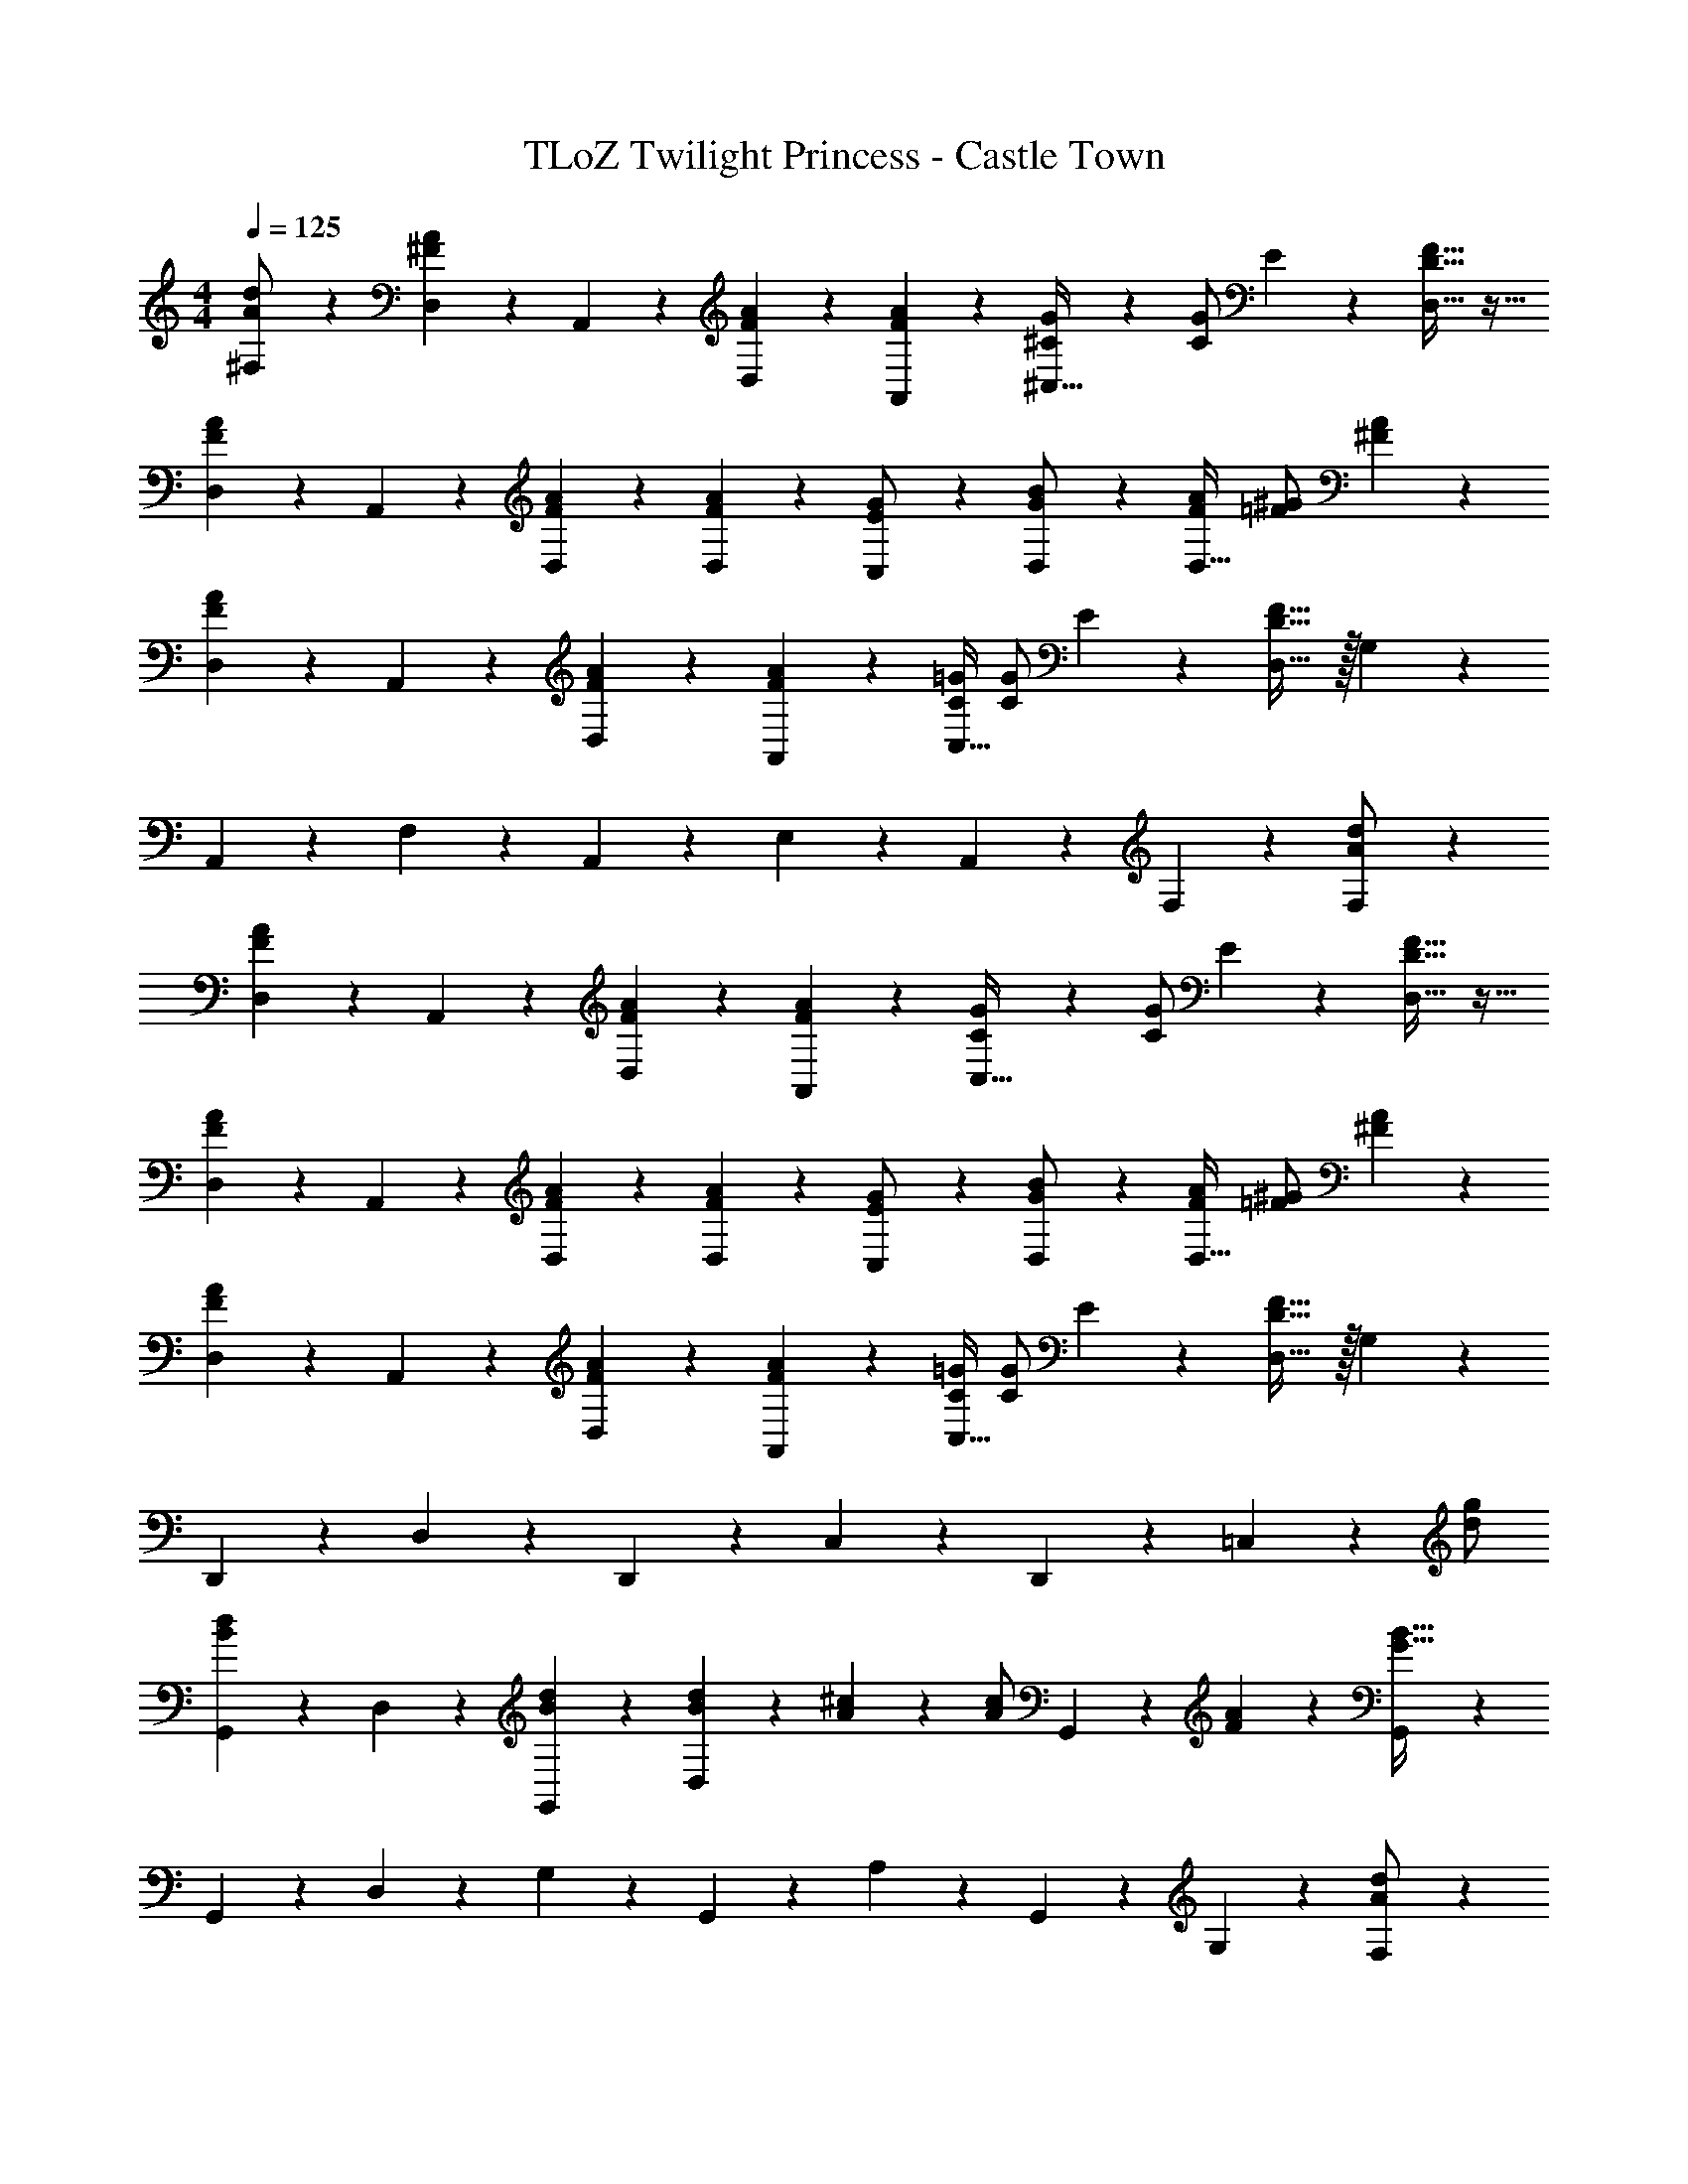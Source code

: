 X: 1
T: TLoZ Twilight Princess - Castle Town
Z: ABC Generated by Starbound Composer
L: 1/4
M: 4/4
Q: 1/4=125
K: C
[^F,2/9d/2A/2] z5/18 [A2/9^F2/9D,2/9] z/36 A,,2/9 z/36 [A2/9F2/9D,2/9] z5/18 [A2/9F2/9A,,2/9] z5/18 [G2/9^C/4^C,31/32] z/36 [G/2C/2] E2/9 z/36 [F31/32D31/32D,31/32] z17/32 
[A2/9F2/9D,2/9] z/36 A,,2/9 z/36 [A2/9F2/9D,2/9] z5/18 [A2/9F2/9D,2/9] z5/18 [C,2/9G/2E/2] z5/18 [D,2/9B/2G/2] z5/18 [A/2F/2D,31/32] [^G/2=F/2] [A2/9^F2/9] z5/18 
[A2/9F2/9D,2/9] z/36 A,,2/9 z/36 [A2/9F2/9D,2/9] z5/18 [A2/9F2/9A,,2/9] z5/18 [=G/4C/4C,31/32] [G/2C/2] E2/9 z/36 [F31/32D31/32D,31/32] z/32 G,2/9 z5/18 
A,,2/9 z5/18 F,2/9 z5/18 A,,2/9 z5/18 E,2/9 z5/18 A,,2/9 z5/18 F,2/9 z7/9 [F,2/9d/2A/2] z5/18 
[A2/9F2/9D,2/9] z/36 A,,2/9 z/36 [A2/9F2/9D,2/9] z5/18 [A2/9F2/9A,,2/9] z5/18 [G2/9C2/9C,31/32] z/36 [G/2C/2] E2/9 z/36 [F31/32D31/32D,31/32] z17/32 
[A2/9F2/9D,2/9] z/36 A,,2/9 z/36 [A2/9F2/9D,2/9] z5/18 [A2/9F2/9D,2/9] z5/18 [C,2/9G/2E/2] z5/18 [D,2/9B/2G/2] z5/18 [A/2F/2D,31/32] [^G/2=F/2] [A2/9^F2/9] z5/18 
[A2/9F2/9D,2/9] z/36 A,,2/9 z/36 [A2/9F2/9D,2/9] z5/18 [A2/9F2/9A,,2/9] z5/18 [=G/4C/4C,31/32] [G/2C/2] E2/9 z/36 [F31/32D31/32D,31/32] z/32 G,2/9 z5/18 
D,,2/9 z5/18 D,2/9 z5/18 D,,2/9 z5/18 C,2/9 z5/18 D,,2/9 z5/18 =C,2/9 z7/9 [g/2d/2] 
[d2/9B2/9G,,2/9] z/36 D,2/9 z/36 [d2/9B2/9G,,2/9] z5/18 [d2/9B2/9D,2/9] z5/18 [^c2/9A2/9] z/36 [z/4c/2A/2] G,,2/9 z/36 [A2/9F2/9] z/36 [G,,2/9B31/32G31/32] z23/18 
G,,2/9 z/36 D,2/9 z/36 G,2/9 z5/18 G,,2/9 z5/18 A,2/9 z5/18 G,,2/9 z5/18 G,2/9 z7/9 [F,2/9d/2A/2] z5/18 
[A2/9F2/9D,2/9] z/36 A,,2/9 z/36 [A2/9F2/9D,2/9] z5/18 [A2/9F2/9A,,2/9] z5/18 [G2/9C2/9^C,31/32] z/36 [G/2C/2] E2/9 z/36 [F31/32D31/32D,31/32] z/32 G,2/9 z5/18 
A,,2/9 z5/18 F,2/9 z5/18 A,,2/9 z5/18 E,2/9 z5/18 A,,2/9 z5/18 F,2/9 z7/9 [g/2d/2] 
[d2/9B2/9G,,2/9] z/36 D,2/9 z/36 [d2/9B2/9G,,2/9] z5/18 [d2/9B2/9D,2/9] z5/18 [c2/9A2/9] z/36 [z/4c/2A/2] G,,2/9 z/36 [A2/9F2/9] z/36 [G,,2/9B31/32G31/32] z23/18 
G,,2/9 z/36 D,2/9 z/36 G,2/9 z5/18 G,,2/9 z5/18 A,2/9 z5/18 G,,2/9 z5/18 G,2/9 z7/9 [F,2/9d/2A/2] z5/18 
[A2/9F2/9D,2/9] z/36 A,,2/9 z/36 [A2/9F2/9D,2/9] z5/18 [A2/9F2/9A,,2/9] z5/18 [G2/9C2/9C,31/32] z/36 [G/2C/2] E2/9 z/36 [F31/32D31/32D,31/32] z/32 G,2/9 z5/18 
A,,2/9 z5/18 F,2/9 z5/18 A,,2/9 z5/18 E,2/9 z5/18 A,,2/9 z5/18 F,2/9 z23/18 
[e2/9A,,2/9] z/36 E,2/9 z/36 [e2/9A,2/9] z5/18 [e2/9E,2/9] z5/18 [z/2e31/16] A,2/9 z5/18 A,2/9 z5/18 A,2/9 z5/18 A,2/9 z11/72 =C/9 z/72 
[^C2/9A,,2/9] z/36 E,2/9 z/36 [C2/9A,2/9] z5/18 [C2/9A,,2/9] z5/18 [B,2/9C31/16] z5/18 A,,2/9 z5/18 A,2/9 z23/18 
[d2/9D,,2/9] z/36 A,,2/9 z/36 [d2/9D,2/9] z5/18 [d2/9A,,2/9] z5/18 [z/2d31/16] F,2/9 z5/18 F,2/9 z5/18 F,2/9 z5/18 G,2/9 z5/18 
A,,2/9 z5/18 F,2/9 z5/18 A,,2/9 z5/18 E,2/9 z5/18 A,,2/9 z5/18 F,2/9 z23/18 
[e2/9A,,2/9] z/36 E,2/9 z/36 [e2/9A,2/9] z5/18 [e2/9E,2/9] z5/18 [z/2e31/16] A,2/9 z5/18 A,2/9 z5/18 A,2/9 z5/18 A,2/9 z11/72 =C/9 z/72 
[^C2/9A,,2/9] z/36 E,2/9 z/36 [C2/9A,2/9] z5/18 [C2/9A,,2/9] z5/18 [B,2/9C31/16] z5/18 A,,2/9 z5/18 A,2/9 z23/18 
[d2/9D,,2/9] z/36 A,,2/9 z/36 [d2/9D,2/9] z5/18 [d2/9A,,2/9] z5/18 [z/2d31/16] F,2/9 z5/18 F,2/9 z5/18 F,2/9 z5/18 G,2/9 z5/18 
A,,2/9 z5/18 F,2/9 z5/18 A,,2/9 z5/18 E,2/9 z5/18 A,,2/9 z5/18 F,2/9 z47/72 ^d/9 z/72 e2/9 z5/18 
e2/9 z5/18 e2/9 z5/18 e2/9 z5/18 e2/9 z5/18 G2/9 z5/18 G2/9 z5/18 G2/9 z5/18 G2/9 z5/18 
B,2/9 z5/18 B,2/9 z5/18 B,2/9 z5/18 B,2/9 z16/9 [A,,31/32A,,,31/32] z/32 
A,,2/9 z5/18 C,2/9 z5/18 E,23/16 z/16 C,2/9 z71/288 
Q: 1/4=123
z/32 E,2/9 z5/18 F,2/9 z5/18 
E,3/20 z/60 G,3/20 z/60 E,3/20 z/60 G,3/20 z/60 E,3/20 z/60 G,3/20 z/60 E,3/20 z/160 
Q: 1/4=119
z/96 G,3/20 z/60 [z7/96E,3/20] 
Q: 1/4=118
z3/32 [z3/32G,3/20] 
Q: 1/4=114
z/16 
Q: 1/4=112
z/96 [z5/96E,3/20] 
Q: 1/4=109
z/16 
Q: 1/4=106
z5/96 [z/96G,23/20] 
Q: 1/4=104
z/16 
Q: 1/4=101
z/16 
Q: 1/4=98
z/16 
Q: 1/4=96
z/16 
Q: 1/4=93
z/16 
Q: 1/4=90
z/16 
Q: 1/4=87
z/16 
Q: 1/4=85
z/16 
Q: 1/4=82
z/16 
Q: 1/4=79
z/16 
Q: 1/4=77
z/16 
Q: 1/4=74
z/16 
Q: 1/4=71
z/16 
Q: 1/4=68
z11/32 
Q: 1/4=125
